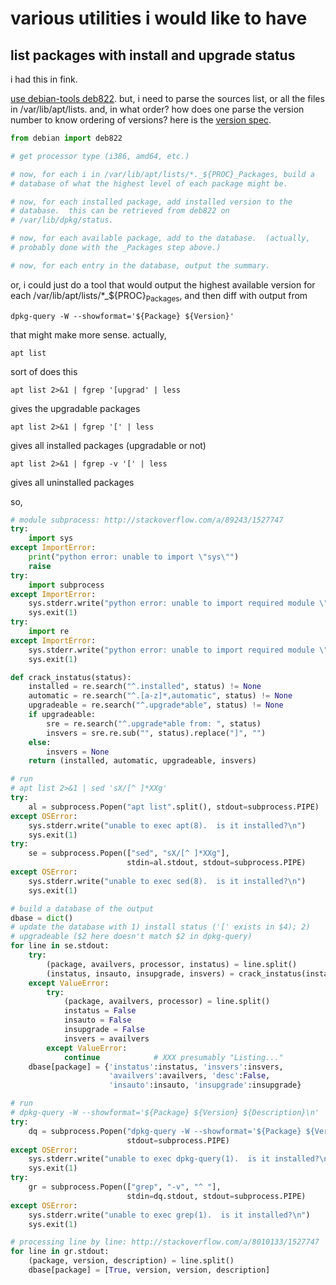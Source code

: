 * various utilities i would like to have
** list packages with install *and* upgrade status

i had this in fink.

[[http://stackoverflow.com/a/10428825/1527747][use debian-tools deb822]].  but, i need to parse the sources list, or
all the files in /var/lib/apt/lists.  and, in what order?  how does one
parse the version number to know ordering of versions?
here is the [[https://www.debian.org/doc/debian-policy/ch-controlfields.html#s-f-Version][version spec]].

#+BEGIN_SRC python
  from debian import deb822

  # get processor type (i386, amd64, etc.)

  # now, for each i in /var/lib/apt/lists/*._${PROC}_Packages, build a
  # database of what the highest level of each package might be.

  # now, for each installed package, add installed version to the
  # database.  this can be retrieved from deb822 on
  # /var/lib/dpkg/status.

  # now, for each available package, add to the database.  (actually,
  # probably done with the _Packages step above.)

  # now, for each entry in the database, output the summary.
#+END_SRC

or, i could just do a tool that would output the highest available
version for each /var/lib/apt/lists/*_${PROC}_Packages, and then diff
with output from 
: dpkg-query -W --showformat='${Package} ${Version}'

that might make more sense.  actually,
: apt list
sort of does this
: apt list 2>&1 | fgrep '[upgrad' | less
gives the upgradable packages
: apt list 2>&1 | fgrep '[' | less
gives all installed packages (upgradable or not)
: apt list 2>&1 | fgrep -v '[' | less
gives all uninstalled packages

so,
#+BEGIN_SRC python :results output
  # module subprocess: http://stackoverflow.com/a/89243/1527747
  try:    
      import sys
  except ImportError:
      print("python error: unable to import \"sys\"")
      raise
  try:
      import subprocess
  except ImportError:
      sys.stderr.write("python error: unable to import required module \"subprocess\"\n")
      sys.exit(1)
  try:
      import re
  except ImportError:
      sys.stderr.write("python error: unable to import required module \"re\"\n")
      sys.exit(1)

  def crack_instatus(status):
      installed = re.search("^.installed", status) != None
      automatic = re.search("^.[a-z]*,automatic", status) != None
      upgradeable = re.search("^.upgrade*able", status) != None
      if upgradeable:
          sre = re.search("^.upgrade*able from: ", status)
          insvers = sre.re.sub("", status).replace("]", "")
      else:
          insvers = None
      return (installed, automatic, upgradeable, insvers)

  # run
  # apt list 2>&1 | sed 'sX/[^ ]*XXg'
  try:
      al = subprocess.Popen("apt list".split(), stdout=subprocess.PIPE)
  except OSError:
      sys.stderr.write("unable to exec apt(8).  is it installed?\n")
      sys.exit(1)
  try:
      se = subprocess.Popen(["sed", "sX/[^ ]*XXg"],
                            stdin=al.stdout, stdout=subprocess.PIPE)
  except OSError:
      sys.stderr.write("unable to exec sed(8).  is it installed?\n")
      sys.exit(1)

  # build a database of the output
  dbase = dict()
  # update the database with 1) install status ('[' exists in $4); 2)
  # upgradeable ($2 here doesn't match $2 in dpkg-query)
  for line in se.stdout:
      try:
          (package, availvers, processor, instatus) = line.split()
          (instatus, insauto, insupgrade, insvers) = crack_instatus(instatus)
      except ValueError:
          try:
              (package, availvers, processor) = line.split()
              instatus = False
              insauto = False
              insupgrade = False
              insvers = availvers
          except ValueError:
              continue            # XXX presumably "Listing..."
      dbase[package] = {'instatus':instatus, 'insvers':insvers,
                        'availvers':availvers, 'desc':False,
                        'insauto':insauto, 'insupgrade':insupgrade}

  # run
  # dpkg-query -W --showformat='${Package} ${Version} ${Description}\n' | grep -v '^ '
  try:
      dq = subprocess.Popen("dpkg-query -W --showformat='${Package} ${Version} ${Description}\n'".split(),
                            stdout=subprocess.PIPE)
  except OSError:
      sys.stderr.write("unable to exec dpkg-query(1).  is it installed?\n")
      sys.exit(1)
  try:
      gr = subprocess.Popen(["grep", "-v", "^ "],
                            stdin=dq.stdout, stdout=subprocess.PIPE)
  except OSError:
      sys.stderr.write("unable to exec grep(1).  is it installed?\n")
      sys.exit(1)

  # processing line by line: http://stackoverflow.com/a/8010133/1527747
  for line in gr.stdout:
      (package, version, description) = line.split()
      dbase[package] = [True, version, version, description]


#+END_SRC

#+RESULTS:

